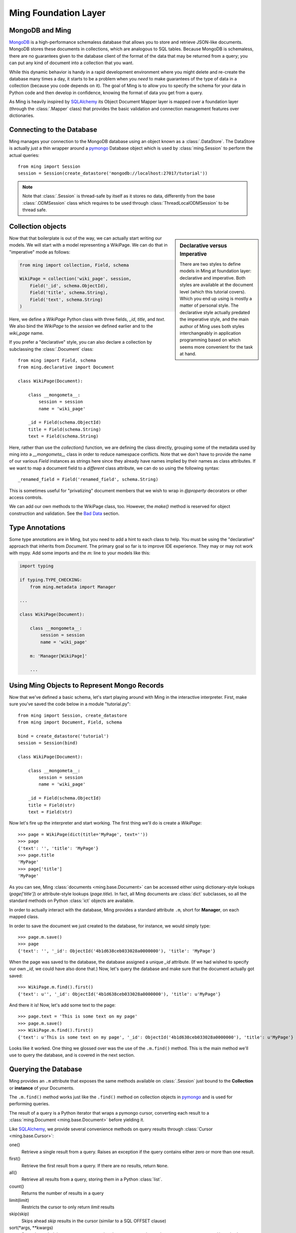 .. _ming_baselevel:

=====================
Ming Foundation Layer
=====================

MongoDB and Ming
================

MongoDB_ is a high-performance schemaless database that allows you to store and
retrieve JSON-like documents.  MongoDB stores these documents in collections,
which are analogous to SQL tables.  Because MongoDB is schemaless, there are no
guarantees given to the database client of the format of the data that may be
returned from a query; you can put any kind of document into a collection that
you want.

While this dynamic behavior is handy in a rapid development environment where you
might delete and re-create the database many times a day, it starts to be a
problem when you *need* to make guarantees of the type of data in a collection
(because you code depends on it).  The goal of Ming is to allow you to specify
the schema for your data in Python code and then develop in confidence, knowing
the format of data you get from a query.

As Ming is heavily inspired by `SQLAlchemy`_ its Object Document Mapper layer
is mapped over a foundation layer (through the :class:`.Mapper` class) that
provides the basic validation and connection management features over dictionaries.

Connecting to the Database
==========================

Ming manages your connection to the MongoDB database using an object known as a
:class:`.DataStore`.  The DataStore is actually just a thin wrapper around a pymongo_
Database object which is used by :class:`ming.Session` to perform the actual
queries::

    from ming import Session
    session = Session(create_datastore('mongodb://localhost:27017/tutorial'))

.. note::

    Note that :class:`.Session` is thread-safe by itself as it stores no data,
    differently from the base :class:`.ODMSession` class which requires to be
    used through :class:`ThreadLocalODMSession` to be thread safe.

Collection objects
==================

.. sidebar:: Declarative versus Imperative

   There are two styles to define models in Ming at foundation layer: declarative and
   imperative. Both styles are available at the document level (which this tutorial covers).
   Which you end up using is mostly a matter of personal style.
   The declarative style actually predated the imperative style, and the main author
   of Ming uses both styles interchangeably in application programming based on which
   seems more convenient for the task at hand.

Now that that boilerplate is out of the way, we can actually start writing our
models.  We will start with a model representing a WikiPage. We can do that in
"imperative" mode as follows:

.. code-block:: python

    from ming import collection, Field, schema

    WikiPage = collection('wiki_page', session,
        Field('_id', schema.ObjectId),
        Field('title', schema.String),
        Field('text', schema.String)
    )

Here, we define a `WikiPage` Python class with three fields, `_id`, `title`, and
`text`.  We also bind the `WikiPage` to the `session` we defined earlier and to
the `wiki_page` name.

If you prefer a "declarative" style, you can also declare a collection by subclassing
the :class:`.Document` class::

    from ming import Field, schema
    from ming.declarative import Document

    class WikiPage(Document):

        class __mongometa__:
            session = session
            name = 'wiki_page'

        _id = Field(schema.ObjectId)
        title = Field(schema.String)
        text = Field(schema.String)

Here, rather than use the `collection()` function, we are defining the class
directly, grouping some of the metadata used by ming into a `__mongometa__` class
in order to reduce namespace conflicts. Note that we don't have to provide the
name of our various `Field` instances as strings here since they already have
names implied by their names as class attributes. If we want to map a document field
to a *different* class attribute, we can do so using the following syntax::

    _renamed_field = Field('renamed_field', schema.String)

This is sometimes useful for "privatizing" document members that we wish to wrap
in `@property` decorators or other access controls.

We can add our own methods to the WikiPage class, too.  However, the `make()`
method is reserved for object construction and validation.
See the `Bad Data`_ section.

Type Annotations
================

Some type annotations are in Ming, but you need to add a hint to each class to help.
You must be using the "declarative" approach that inherits from `Document`.
The primary goal so far is to improve IDE experience.  They may or may not work with
mypy.  Add some imports and the `m:` line to your models like this:

.. code-block:: python

    import typing

    if typing.TYPE_CHECKING:
        from ming.metadata import Manager

    ...

    class WikiPage(Document):

        class __mongometa__:
            session = session
            name = 'wiki_page'

        m: 'Manager[WikiPage]'

        ...

Using Ming Objects to Represent Mongo Records
=============================================

Now that we've defined a basic schema, let's start playing around with Ming in
the interactive interpreter.  First, make sure you've saved the code below in a
module "tutorial.py"::

    from ming import Session, create_datastore
    from ming import Document, Field, schema

    bind = create_datastore('tutorial')
    session = Session(bind)

    class WikiPage(Document):

        class __mongometa__:
            session = session
            name = 'wiki_page'

        _id = Field(schema.ObjectId)
        title = Field(str)
        text = Field(str)

Now let's fire up the interpreter and start working.  The first thing we'll do is
create a `WikiPage`::

    >>> page = WikiPage(dict(title='MyPage', text=''))
    >>> page
    {'text': '', 'title': 'MyPage'}
    >>> page.title
    'MyPage'
    >>> page['title']
    'MyPage'

As you can see, Ming :class:`documents <ming.base.Document>` can be accessed
either using dictionary-style lookups (`page['title']`) or attribute-style
lookups (`page.title`).  
In fact, all Ming documents are :class:`dict` subclasses, so all the standard
methods on Python :class:`ict` objects  are available.

In order to actually interact with the database, Ming provides a standard
attribute ``.m``, short for **Manager**, on each mapped class.

In order to save the document we just created to the database,
for instance, we would simply type::

    >>> page.m.save()
    >>> page
    {'text': '', '_id': ObjectId('4b1d638ceb033028a0000000'), 'title': 'MyPage'}

When the page was saved to the database, the database assigned a unique `_id`
attribute.  (If we had wished to specify our own `_id`, we could have also done
that.)  Now, let's query the database and make sure that the document actually
got saved::

    >>> WikiPage.m.find().first()
    {'text': u'', '_id': ObjectId('4b1d638ceb033028a0000000'), 'title': u'MyPage'}

And there it is!  Now, let's add some text to the page::

    >>> page.text = 'This is some text on my page'
    >>> page.m.save()
    >>> WikiPage.m.find().first()
    {'text': u'This is some text on my page', '_id': ObjectId('4b1d638ceb033028a0000000'), 'title': u'MyPage'}

Looks like it worked.  One thing we glossed over was the use of the ``.m.find()``
method.  This is the main method we'll use to query the database, and is covered
in the next section.

Querying the Database
=====================

Ming provides an ``.m`` attribute that exposes the same methods available on
:class:`.Session` just bound to the **Collection** or **instance** of your Documents.

The ``.m.find()`` method works just like the ``.find()`` method on collection
objects in pymongo_ and is used for performing queries.

The result of a query is a Python iterator that wraps a pymongo cursor,
converting each result to a :class:`ming.Document <ming.base.Document>` before
yielding it.

Like SQLAlchemy_, we provide several convenience methods on query results
through :class:`Cursor <ming.base.Cursor>`:

one()
  Retrieve a single result from a query.  Raises an exception if the query
  contains either zero or more than one result.
first()
  Retrieve the first result from a query.  If there are no results, return
  ``None``.
all()
  Retrieve all results from a query, storing them in a Python :class:`list`.
count()
  Returns the number of results in a query
limit(limit)
  Restricts the cursor to only return `limit` results
skip(skip)
  Skips ahead `skip` results in the cursor (similar to a SQL OFFSET clause)
sort(\*args, \*\*kwargs)
  Sorts the underlying pymongo cursor using the same semantics as the
  ``pymongo.Cursor.sort()`` method

Ming also provides a convenience method ``.m.get(**kwargs)`` which is equivalent to
``.m.find(kwargs).first()`` for simple queries that are expected to return one
result.  
Some examples: 

    >>> WikiPage.m.find({'title': 'MyPage'}).first()
    {'text': u'', '_id': ObjectId('4b1d638ceb033028a0000000'), 'title': u'MyPage'}
    >>> WikiPage.m.find().count()
    1
    >>> WikiPage.m.get(title='MyPage')
    {'text': u'', '_id': ObjectId('4b1d638ceb033028a0000000'), 'title': u'MyPage'}

Other Sessions
==============

If we have a special case where we want to use a different database session for a model,
other than the one specified in :class:`__mongometa__
<ming.base.Document.__mongometa__>`, we can do::

    foobar = Session.by_name('foobar')
    foobar.save(my_model_instance)

or::

    foobar = Session.by_name('foobar')
    my_model_instance.m(foobar).save()

This could be useful if you have a database session that is connected to a master server,
and another one that is used for the slave (readonly).

Bad Data
========

.. sidebar:: Schema Validation

   Ming documents are validated at certain points in their life cycle.  (Validation
   is where the schema is enforced on the document.)  Generally, schema validation
   occurs when saving the document to the database or when loading it from the
   database.  Additionally, validation is performed when the document is created
   using the `.make()` method.

So what about the schema?  So far, we haven't seen any evidence that Ming is
doing anything with the schema information at all.  Well, the first way that Ming
helps us is by making sure we don't specify values for properties that are not
defined in the object::

    >>> page = tutorial.WikiPage(dict(title='MyPage', text='', fooBar=''))
    >>> page
    {'fooBar': '', 'text': '', 'title': 'MyPage'}
    >>> page.m.save()
    Traceback (most recent call last):
      ...
    formencode.api.Invalid: <class 'tutorial.WikiPage'>:
        Extra keys: set(['fooBar'])

OK, that's nice and all, but wouldn't it be nicer if we could be warned at
creation time?  
Ming provides a convenice method :meth:`make() <ming.base.Document.make>` on the
:class:`ming.Document <ming.base.Document>` with just such behavior::

    >>> page = tutorial.WikiPage.make(dict(title='MyPage', text='', fooBar=''))
    Traceback (most recent call last):
      ...
    formencode.api.Invalid: <class 'tutorial.WikiPage'>:
        Extra keys: set(['fooBar'])

We can also provide default values for properties via the `if_missing` parameter
on a :class:`Field <ming.base.Field>`.  
Change the definition of the `text` property in `tutorial.py` to read::

    text = Field(str, if_missing='')

Now if we restart the interpreter (or reload the tutorial module), we can do the
following::

    >>> page = tutorial.WikiPage.make(dict(title='MyPage'))
    >>> page
    {'text': '', 'title': 'MyPage'}

Ming also supports supplying a callable as an if_missing value so you could put
the creation date in a WikiPage like this::

    from datetime import datetime

    ...

    creation_date = Field(datetime, if_missing=datetime.utcnow)


.. _MongoDB: http://www.mongodb.org/
.. _virtualenv: http://pypi.python.org/pypi/virtualenv
.. _SQLAlchemy: http://www.sqlalchemy.org/
.. _pymongo: http://api.mongodb.org/python/current/api/
.. _Ming: http://sf.net/projects/merciless
